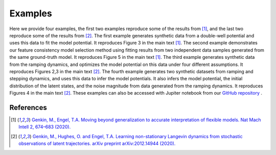 .. _examples:Examples========Here we provide four examples, the first two examples reproduce some of the results from [#Genkin2020]_, and the last two reproduce some of the results from  [#Genkin2020preprint]_. The first example generates synthetic data from a double-well potential and uses this data to fit the model potential. It reproduces Figure 3 in the main text [#Genkin2020]_. The second example demonstrates our feature consistency model selection method using fitting results from two independent data samples generated from the same ground-truth model. It reproduces Figure 5 in the main text [#Genkin2020]_.The third example generates synthetic data from the ramping dynamics, and optimizes the model potential on this data under four different assumptions. It reproduces Figures 2,3 in the main text [#Genkin2020preprint]_. The fourth example generates two synthetic datasets from ramping and stepping dynamics, and usesthis data to infer the model potentials. It also infers the model potential, the initial distribution of the latent states, and the noise magnitude from data generated from the ramping dynamics.  It reproduces Figures 4 in the main text [#Genkin2020preprint]_.These examples can also be accessed with Jupiter notebook from our `GitHub repository <https://github.com/engellab/neuralflow/>`_ ... toctree::    :maxdepth: 2        examples/Example1.ipynb    examples/Example2.ipynb    examples/Example3.ipynb    examples/Example4.ipynb        References----------.. [#Genkin2020] `Genkin, M., Engel, T.A. Moving beyond generalization to accurate interpretation of flexible models. Nat Mach Intell 2, 674–683 (2020). <https://www.nature.com/articles/s42256-020-00242-6>`_.. [#Genkin2020Preprint] `Genkin, M., Hughes, O. and Engel, T.A. Learning non-stationary Langevin dynamics from stochastic observations of latent trajectories. arXiv preprint arXiv:2012.14944 (2020). <https://arxiv.org/abs/2012.14944>`_